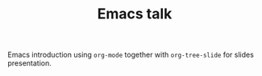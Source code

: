 #+TITLE: Emacs talk

Emacs introduction using ~org-mode~ together with ~org-tree-slide~ for slides presentation.
